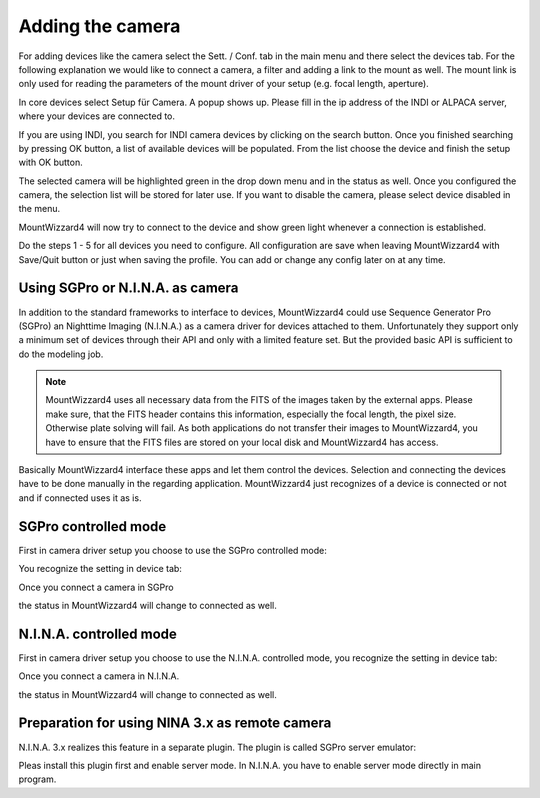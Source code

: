Adding the camera
=================
For adding devices like the camera select the Sett. / Conf. tab in the main menu
and there select the devices tab. For the following explanation we would like to
connect a camera, a filter and adding a link to the mount as well. The mount link
is only used for reading the parameters of the mount driver of your setup (e.g.
focal length, aperture).

.. image:: image/camera_01.png
    :align: center
    :scale: 71%

In core devices select Setup für Camera. A popup shows up. Please fill in the ip
address of the INDI or ALPACA server, where your devices are connected to.

.. image:: image/camera_02.png
    :align: center
    :scale: 71%

If you are using INDI, you search for INDI camera devices by clicking on the
search button. Once you finished searching by pressing OK button, a list of
available devices will be populated. From the list choose the device and finish
the setup with OK button.

.. image:: image/camera_03.png
    :align: center
    :scale: 71%

The selected camera will be highlighted green in the drop down menu and in the
status as well. Once you configured the camera, the selection list will be stored
for later use. If you want to disable the camera, please select device disabled
in the menu.

.. image:: image/camera_04.png
    :align: center
    :scale: 71%

MountWizzard4 will now try to connect to the device and show green light
whenever a connection is established.

Do the steps 1 - 5 for all devices you need to configure. All configuration are
save when leaving MountWizzard4 with Save/Quit button or just when saving the
profile. You can add or change any config later on at any time.

Using SGPro or N.I.N.A. as camera
---------------------------------
In addition to the standard frameworks to interface to devices, MountWizzard4
could use Sequence Generator Pro (SGPro) an Nighttime Imaging (N.I.N.A.) as a
camera driver for devices attached to them. Unfortunately they support only a
minimum set of devices through their API and only with a limited feature set.
But the provided basic API is sufficient to do the modeling job.

.. note:: MountWizzard4 uses all necessary data from the FITS of the images
          taken by the external apps. Please make sure, that the FITS header
          contains this information, especially the focal length, the pixel
          size. Otherwise plate solving will fail. As both applications do not
          transfer their images to MountWizzard4, you have to ensure that the
          FITS files are stored on your local disk and MountWizzard4 has access.

Basically MountWizzard4 interface these apps and let them control the devices.
Selection and connecting the devices have to be done manually in the regarding
application. MountWizzard4 just recognizes of a device is connected or not and
if connected uses it as is.

SGPro controlled mode
---------------------
First in camera driver setup you choose to use the SGPro controlled mode:

.. image:: image/driver_sgpro_controlled.png
    :align: center
    :scale: 71%

You recognize the setting in device tab:

.. image:: image/imaging_sgpro_controlled.png
    :align: center
    :scale: 71%

Once you connect a camera in SGPro

.. image:: image/sgpro_connected.png
    :align: center
    :scale: 71%

the status in MountWizzard4 will change to connected as well.

.. image:: image/imaging_sgpro_controlled_connected.png
    :align: center
    :scale: 71%

N.I.N.A. controlled mode
------------------------
First in camera driver setup you choose to use the N.I.N.A. controlled mode, you
recognize the setting in device tab:

.. image:: image/driver_nina_controlled.png
    :align: center
    :scale: 71%

Once you connect a camera in N.I.N.A.

.. image:: image/nina_connected.png
    :align: center
    :scale: 71%

the status in MountWizzard4 will change to connected as well.

.. image:: image/imaging_nina_controlled_connected.png
    :align: center
    :scale: 71%

Preparation for using NINA 3.x as remote camera
-----------------------------------------------
N.I.N.A. 3.x realizes this feature in a separate plugin. The plugin is called
SGPro server emulator:

.. image:: image/sgpro-control.png
    :align: center
    :scale: 71%

Pleas install this plugin first and enable server mode. In N.I.N.A. you have to
enable server mode directly in main program.
